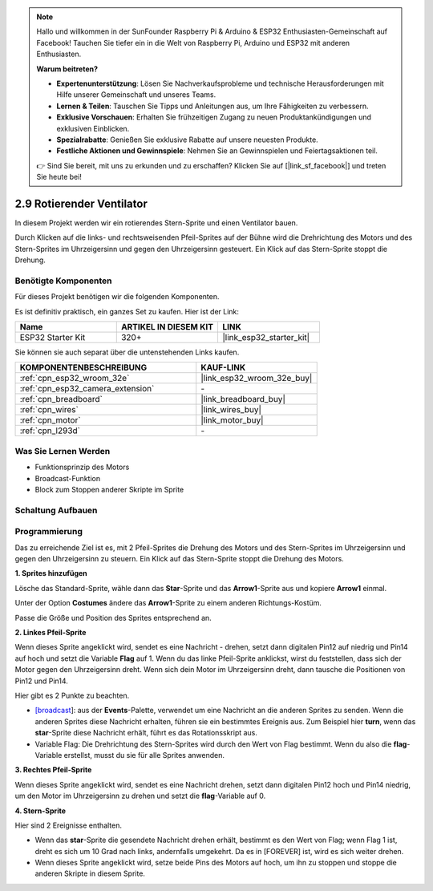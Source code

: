 .. note::

    Hallo und willkommen in der SunFounder Raspberry Pi & Arduino & ESP32 Enthusiasten-Gemeinschaft auf Facebook! Tauchen Sie tiefer ein in die Welt von Raspberry Pi, Arduino und ESP32 mit anderen Enthusiasten.

    **Warum beitreten?**

    - **Expertenunterstützung**: Lösen Sie Nachverkaufsprobleme und technische Herausforderungen mit Hilfe unserer Gemeinschaft und unseres Teams.
    - **Lernen & Teilen**: Tauschen Sie Tipps und Anleitungen aus, um Ihre Fähigkeiten zu verbessern.
    - **Exklusive Vorschauen**: Erhalten Sie frühzeitigen Zugang zu neuen Produktankündigungen und exklusiven Einblicken.
    - **Spezialrabatte**: Genießen Sie exklusive Rabatte auf unsere neuesten Produkte.
    - **Festliche Aktionen und Gewinnspiele**: Nehmen Sie an Gewinnspielen und Feiertagsaktionen teil.

    👉 Sind Sie bereit, mit uns zu erkunden und zu erschaffen? Klicken Sie auf [|link_sf_facebook|] und treten Sie heute bei!

.. _sh_rotating_fan:

2.9 Rotierender Ventilator
============================

In diesem Projekt werden wir ein rotierendes Stern-Sprite und einen Ventilator bauen.

Durch Klicken auf die links- und rechtsweisenden Pfeil-Sprites auf der Bühne wird die Drehrichtung des Motors und des Stern-Sprites im Uhrzeigersinn und gegen den Uhrzeigersinn gesteuert. Ein Klick auf das Stern-Sprite stoppt die Drehung.

.. image:: img/13_fan.png

Benötigte Komponenten
---------------------

Für dieses Projekt benötigen wir die folgenden Komponenten.

Es ist definitiv praktisch, ein ganzes Set zu kaufen. Hier ist der Link:

.. list-table::
    :widths: 20 20 20
    :header-rows: 1

    *   - Name	
        - ARTIKEL IN DIESEM KIT
        - LINK
    *   - ESP32 Starter Kit
        - 320+
        - |link_esp32_starter_kit|

Sie können sie auch separat über die untenstehenden Links kaufen.

.. list-table::
    :widths: 30 20
    :header-rows: 1

    *   - KOMPONENTENBESCHREIBUNG
        - KAUF-LINK

    *   - :ref:`cpn_esp32_wroom_32e`
        - |link_esp32_wroom_32e_buy|
    *   - :ref:`cpn_esp32_camera_extension`
        - \-
    *   - :ref:`cpn_breadboard`
        - |link_breadboard_buy|
    *   - :ref:`cpn_wires`
        - |link_wires_buy|
    *   - :ref:`cpn_motor`
        - |link_motor_buy|
    *   - :ref:`cpn_l293d`
        - \-

Was Sie Lernen Werden
---------------------

- Funktionsprinzip des Motors
- Broadcast-Funktion
- Block zum Stoppen anderer Skripte im Sprite

Schaltung Aufbauen
-----------------------

.. image:: img/circuit/10_rotaing_fan_bb.png

Programmierung
------------------
Das zu erreichende Ziel ist es, mit 2 Pfeil-Sprites die Drehung des Motors und des Stern-Sprites im Uhrzeigersinn und gegen den Uhrzeigersinn zu steuern. Ein Klick auf das Stern-Sprite stoppt die Drehung des Motors.

**1. Sprites hinzufügen**

Lösche das Standard-Sprite, wähle dann das **Star**-Sprite und das **Arrow1**-Sprite aus und kopiere **Arrow1** einmal.

.. image:: img/13_star.png

Unter der Option **Costumes** ändere das **Arrow1**-Sprite zu einem anderen Richtungs-Kostüm.

.. image:: img/13_star1.png

Passe die Größe und Position des Sprites entsprechend an.

.. image:: img/13_star2.png

**2. Linkes Pfeil-Sprite**

Wenn dieses Sprite angeklickt wird, sendet es eine Nachricht - drehen, setzt dann digitalen Pin12 auf niedrig und Pin14 auf hoch und setzt die Variable **Flag** auf 1. Wenn du das linke Pfeil-Sprite anklickst, wirst du feststellen, dass sich der Motor gegen den Uhrzeigersinn dreht. Wenn sich dein Motor im Uhrzeigersinn dreht, dann tausche die Positionen von Pin12 und Pin14.

Hier gibt es 2 Punkte zu beachten.

* `[broadcast <https://en.scratch-wiki.info/wiki/Broadcast>`_]: aus der **Events**-Palette, verwendet um eine Nachricht an die anderen Sprites zu senden. Wenn die anderen Sprites diese Nachricht erhalten, führen sie ein bestimmtes Ereignis aus. Zum Beispiel hier **turn**, wenn das **star**-Sprite diese Nachricht erhält, führt es das Rotationsskript aus.
* Variable Flag: Die Drehrichtung des Stern-Sprites wird durch den Wert von Flag bestimmt. Wenn du also die **flag**-Variable erstellst, musst du sie für alle Sprites anwenden.

.. image:: img/13_left.png
    :width: 600

**3. Rechtes Pfeil-Sprite**

Wenn dieses Sprite angeklickt wird, sendet es eine Nachricht drehen, setzt dann digitalen Pin12 hoch und Pin14 niedrig, um den Motor im Uhrzeigersinn zu drehen und setzt die **flag**-Variable auf 0.

.. image:: img/13_right.png

**4. Stern-Sprite**

Hier sind 2 Ereignisse enthalten.

* Wenn das **star**-Sprite die gesendete Nachricht drehen erhält, bestimmt es den Wert von Flag; wenn Flag 1 ist, dreht es sich um 10 Grad nach links, andernfalls umgekehrt. Da es in [FOREVER] ist, wird es sich weiter drehen.
* Wenn dieses Sprite angeklickt wird, setze beide Pins des Motors auf hoch, um ihn zu stoppen und stoppe die anderen Skripte in diesem Sprite.

.. image:: img/13_broadcast.png

